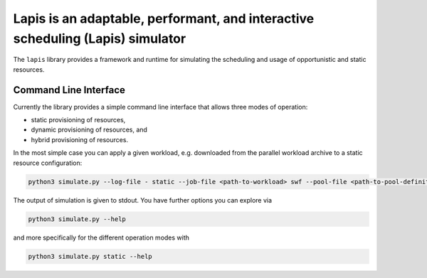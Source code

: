 ===============================================================================
Lapis is an adaptable, performant, and interactive scheduling (Lapis) simulator
===============================================================================

The ``lapis`` library provides a framework and runtime for simulating the scheduling and usage of opportunistic
and static resources.

Command Line Interface
----------------------

Currently the library provides a simple command line interface that allows three modes of operation:

* static provisioning of resources,
* dynamic provisioning of resources, and
* hybrid provisioning of resources.

In the most simple case you can apply a given workload, e.g. downloaded from the parallel workload archive to a
static resource configuration:


.. code:: bash

    python3 simulate.py --log-file - static --job-file <path-to-workload> swf --pool-file <path-to-pool-definition> htcondor

The output of simulation is given to stdout. You have further options you can explore via

.. code:: bash

    python3 simulate.py --help

and more specifically for the different operation modes with

.. code:: bash

    python3 simulate.py static --help
